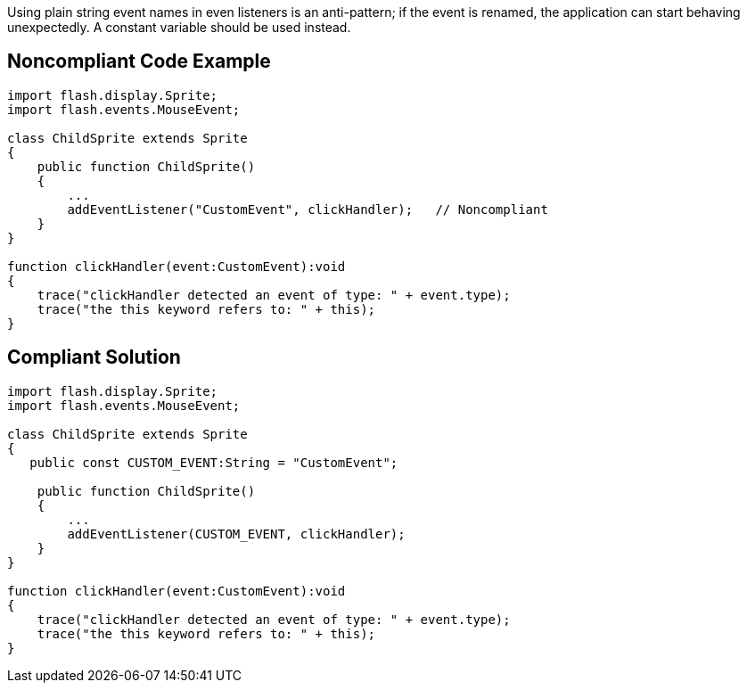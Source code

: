 Using plain string event names in even listeners is an anti-pattern; if the event is renamed, the application can start behaving unexpectedly. A constant variable should be used instead.

== Noncompliant Code Example

----
import flash.display.Sprite; 
import flash.events.MouseEvent; 

class ChildSprite extends Sprite 
{ 
    public function ChildSprite() 
    { 
        ...
        addEventListener("CustomEvent", clickHandler);   // Noncompliant
    } 
} 

function clickHandler(event:CustomEvent):void 
{ 
    trace("clickHandler detected an event of type: " + event.type); 
    trace("the this keyword refers to: " + this); 
}
----

== Compliant Solution

----
import flash.display.Sprite; 
import flash.events.MouseEvent; 

class ChildSprite extends Sprite 
{ 
   public const CUSTOM_EVENT:String = "CustomEvent";

    public function ChildSprite() 
    { 
        ...
        addEventListener(CUSTOM_EVENT, clickHandler); 
    } 
} 

function clickHandler(event:CustomEvent):void 
{ 
    trace("clickHandler detected an event of type: " + event.type); 
    trace("the this keyword refers to: " + this); 
}
----
